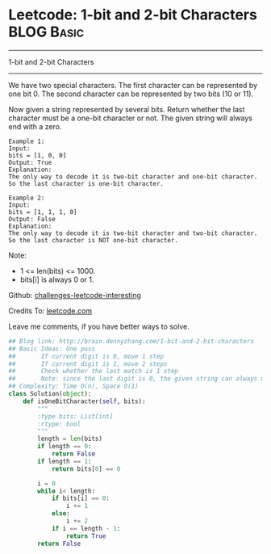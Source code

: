 * Leetcode: 1-bit and 2-bit Characters                           :BLOG:Basic:
#+STARTUP: showeverything
#+OPTIONS: toc:nil \n:t ^:nil creator:nil d:nil
:PROPERTIES:
:type:     #bitmanipulation
:END:
---------------------------------------------------------------------
1-bit and 2-bit Characters
---------------------------------------------------------------------
We have two special characters. The first character can be represented by one bit 0. The second character can be represented by two bits (10 or 11).

Now given a string represented by several bits. Return whether the last character must be a one-bit character or not. The given string will always end with a zero.
#+BEGIN_EXAMPLE
Example 1:
Input: 
bits = [1, 0, 0]
Output: True
Explanation: 
The only way to decode it is two-bit character and one-bit character. So the last character is one-bit character.
#+END_EXAMPLE

#+BEGIN_EXAMPLE
Example 2:
Input: 
bits = [1, 1, 1, 0]
Output: False
Explanation: 
The only way to decode it is two-bit character and two-bit character. So the last character is NOT one-bit character.
#+END_EXAMPLE

Note:

- 1 <= len(bits) <= 1000.
- bits[i] is always 0 or 1.

Github: [[url-external:https://github.com/DennyZhang/challenges-leetcode-interesting/tree/master/1-bit-and-2-bit-characters][challenges-leetcode-interesting]]

Credits To: [[url-external:https://leetcode.com/problems/1-bit-and-2-bit-characters/description/][leetcode.com]]

Leave me comments, if you have better ways to solve.

#+BEGIN_SRC python
## Blog link: http://brain.dennyzhang.com/1-bit-and-2-bit-characters
## Basic Ideas: One pass
##       If current digit is 0, move 1 step
##       If current digit is 1, move 2 steps
##       Check whether the last match is 1 step
##       Note: since the last digit is 0, the given string can always match
## Complexity: Time O(n), Space O(1)
class Solution(object):
    def isOneBitCharacter(self, bits):
        """
        :type bits: List[int]
        :rtype: bool
        """
        length = len(bits)
        if length == 0:
            return False
        if length == 1:
            return bits[0] == 0

        i = 0
        while i< length:
            if bits[i] == 0:
                i += 1
            else:
                i += 2
            if i == length - 1:
                return True
        return False
#+END_SRC
